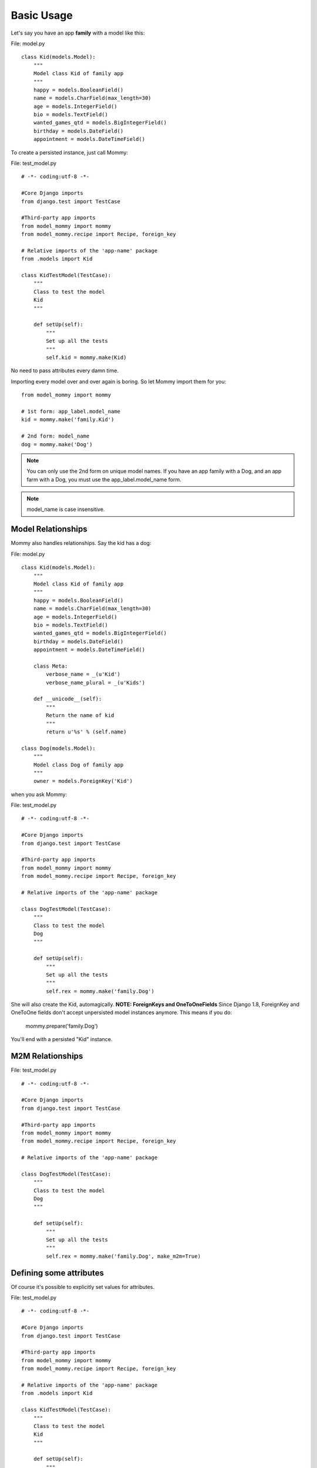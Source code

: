 Basic Usage
===========

Let's say you have an app **family** with a model like this:

File: model.py ::

    class Kid(models.Model):
        """
        Model class Kid of family app
        """
        happy = models.BooleanField()
        name = models.CharField(max_length=30)
        age = models.IntegerField()
        bio = models.TextField()
        wanted_games_qtd = models.BigIntegerField()
        birthday = models.DateField()
        appointment = models.DateTimeField()

To create a persisted instance, just call Mommy:

File: test_model.py ::

    # -*- coding:utf-8 -*-

    #Core Django imports
    from django.test import TestCase

    #Third-party app imports
    from model_mommy import mommy
    from model_mommy.recipe import Recipe, foreign_key

    # Relative imports of the 'app-name' package
    from .models import Kid

    class KidTestModel(TestCase):
        """
        Class to test the model
        Kid
        """

        def setUp(self):
            """
            Set up all the tests
            """
            self.kid = mommy.make(Kid)


No need to pass attributes every damn time.

Importing every model over and over again is boring. So let Mommy import them for you: ::

    from model_mommy import mommy

    # 1st form: app_label.model_name
    kid = mommy.make('family.Kid')

    # 2nd form: model_name
    dog = mommy.make('Dog')

.. note::

    You can only use the 2nd form on unique model names. If you have an app family with a Dog, and an app farm with a Dog, you must use the app_label.model_name form.

.. note::

    model_name is case insensitive.

Model Relationships
-------------------

Mommy also handles relationships. Say the kid has a dog:

File: model.py ::

    class Kid(models.Model):
        """
        Model class Kid of family app
        """
        happy = models.BooleanField()
        name = models.CharField(max_length=30)
        age = models.IntegerField()
        bio = models.TextField()
        wanted_games_qtd = models.BigIntegerField()
        birthday = models.DateField()
        appointment = models.DateTimeField()

        class Meta:
            verbose_name = _(u'Kid')
            verbose_name_plural = _(u'Kids')

        def __unicode__(self):
            """
            Return the name of kid
            """
            return u'%s' % (self.name)

    class Dog(models.Model):
        """
        Model class Dog of family app
        """
        owner = models.ForeignKey('Kid')

when you ask Mommy:

File: test_model.py ::

    # -*- coding:utf-8 -*-

    #Core Django imports
    from django.test import TestCase

    #Third-party app imports
    from model_mommy import mommy
    from model_mommy.recipe import Recipe, foreign_key

    # Relative imports of the 'app-name' package

    class DogTestModel(TestCase):
        """
        Class to test the model
        Dog
        """

        def setUp(self):
            """
            Set up all the tests
            """
            self.rex = mommy.make('family.Dog')

She will also create the Kid, automagically.
**NOTE: ForeignKeys and OneToOneFields**
Since Django 1.8, ForeignKey and OneToOne fields don't accept unpersisted model instances anymore. This means if you do:

    mommy.prepare('family.Dog')

You'll end with a persisted "Kid" instance.

M2M Relationships
-----------------

File: test_model.py ::

    # -*- coding:utf-8 -*-

    #Core Django imports
    from django.test import TestCase

    #Third-party app imports
    from model_mommy import mommy
    from model_mommy.recipe import Recipe, foreign_key

    # Relative imports of the 'app-name' package

    class DogTestModel(TestCase):
        """
        Class to test the model
        Dog
        """

        def setUp(self):
            """
            Set up all the tests
            """
            self.rex = mommy.make('family.Dog', make_m2m=True)

Defining some attributes
------------------------

Of course it's possible to explicitly set values for attributes.

File: test_model.py ::

    # -*- coding:utf-8 -*-

    #Core Django imports
    from django.test import TestCase

    #Third-party app imports
    from model_mommy import mommy
    from model_mommy.recipe import Recipe, foreign_key

    # Relative imports of the 'app-name' package
    from .models import Kid

    class KidTestModel(TestCase):
        """
        Class to test the model
        Kid
        """

        def setUp(self):
            """
            Set up all the tests
            """
            self.kid = mommy.make(
                Kid,
                age=3
            )

            self.another_kid = mommy.make(
                'family.Kid',
                age=6
            )

Related objects attributes are also reachable:

File: test_model.py ::

    # -*- coding:utf-8 -*-

    #Core Django imports
    from django.test import TestCase

    #Third-party app imports
    from model_mommy import mommy
    from model_mommy.recipe import Recipe, foreign_key

    # Relative imports of the 'app-name' package
    from .models import Dog

    class DogTestModel(TestCase):
        """
        Class to test the model
        Dog
        """

        def setUp(self):
            """
            Set up all the tests
            """

            self.bobs_dog = mommy.make(
                'family.Dog',
                owner__name='Bob'
            )

Non persistent objects
----------------------

If you don't need a persisted object, *Mommy* can handle this for you as well:

.. code-block:: python

    from model_mommy import mommy

    kid = mommy.prepare('family.Kid')

It works like `make`, but it doesn't persist the instance neither the related instances.

If you want to persist only the related instances but not your model, you can use the `_save_related` parameter for it:

.. code-block:: python

    from model_mommy import mommy

    dog = mommy.prepare('family.Dog', _save_related=True)
    assert dog.id is None
    assert bool(dog.owner.id) is True

More than one instance
----------------------

If you need to create more than one instance of the model, you can use the `_quantity` parameter for it:

.. code-block:: python

    from model_mommy import mommy

    kids = mommy.make('family.Kid', _quantity=3)
    assert len(kids) == 3

It also works with `prepare`:

.. code-block:: python

    from model_mommy import mommy

    kids = mommy.prepare('family.Kid', _quantity=3)
    assert len(kids) == 3
